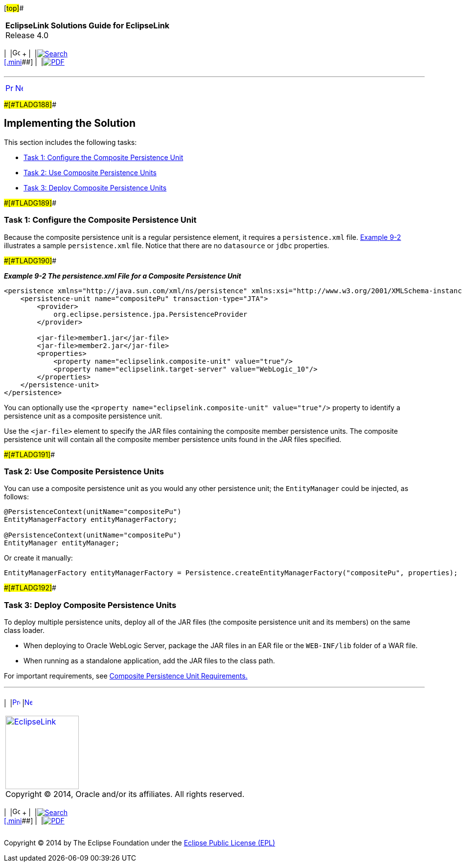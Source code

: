 [[cse]][#top]##

[width="100%",cols="<50%,>50%",]
|===
|*EclipseLink Solutions Guide for EclipseLink* +
Release 4.0 a|
[width="99%",cols="20%,^16%,16%,^16%,16%,^16%",]
|===
|  |image:../../dcommon/images/contents.png[Go To Table Of
Contents,width=16,height=16] + | 
|link:../../[image:../../dcommon/images/search.png[Search] +
[.mini]##] | 
|link:../eclipselink_otlcg.pdf[image:../../dcommon/images/pdf_icon.png[PDF]]
|===

|===

'''''

[cols="^,^,",]
|===
|link:usingmultipledbs001.htm[image:../../dcommon/images/larrow.png[Previous,width=16,height=16]]
|link:usingmultipledbs003.htm[image:../../dcommon/images/rarrow.png[Next,width=16,height=16]]
| 
|===

[#CIHJJBFF]####[#TLADG188]####

== Implementing the Solution

This section includes the following tasks:

* link:#CIHJIFHA[Task 1: Configure the Composite Persistence Unit]
* link:#CIHEIBDH[Task 2: Use Composite Persistence Units]
* link:#CIHFIAJH[Task 3: Deploy Composite Persistence Units]

[#CIHJIFHA]####[#TLADG189]####

=== Task 1: Configure the Composite Persistence Unit

Because the composite persistence unit is a regular persistence element,
it requires a `persistence.xml` file. link:#CIHHAGCG[Example 9-2]
illustrates a sample `persistence.xml` file. Notice that there are no
`datasource` or `jdbc` properties.

[#CIHHAGCG]####[#TLADG190]####

*_Example 9-2 The persistence.xml File for a Composite Persistence
Unit_*

[source,oac_no_warn]
----
<persistence xmlns="http://java.sun.com/xml/ns/persistence" xmlns:xsi="http://www.w3.org/2001/XMLSchema-instance" xsi:schemaLocation="http://java.sun.com/xml/ns/persistence persistence_1_0.xsd" version="1.0">
    <persistence-unit name="compositePu" transaction-type="JTA">
        <provider>
            org.eclipse.persistence.jpa.PersistenceProvider
        </provider>
 
        <jar-file>member1.jar</jar-file>
        <jar-file>member2.jar</jar-file> 
        <properties>
            <property name="eclipselink.composite-unit" value="true"/>
            <property name="eclipselink.target-server" value="WebLogic_10"/>
        </properties>
    </persistence-unit>
</persistence>
----

You can optionally use the
`<property name="eclipselink.composite-unit" value="true"/>` property to
identify a persistence unit as a composite persistence unit.

Use the `<jar-file>` element to specify the JAR files containing the
composite member persistence units. The composite persistence unit will
contain all the composite member persistence units found in the JAR
files specified.

[#CIHEIBDH]####[#TLADG191]####

=== Task 2: Use Composite Persistence Units

You can use a composite persistence unit as you would any other
persistence unit; the `EntityManager` could be injected, as follows:

[source,oac_no_warn]
----
@PersistenceContext(unitName="compositePu")
EntityManagerFactory entityManagerFactory;

@PersistenceContext(unitName="compositePu")
EntityManager entityManager;
----

Or create it manually:

[source,oac_no_warn]
----
EntityManagerFactory entityManagerFactory = Persistence.createEntityManagerFactory("compositePu", properties);
----

[#CIHFIAJH]####[#TLADG192]####

=== Task 3: Deploy Composite Persistence Units

To deploy multiple persistence units, deploy all of the JAR files (the
composite persistence unit and its members) on the same class loader.

* When deploying to Oracle WebLogic Server, package the JAR files in an
EAR file or the `WEB-INF/lib` folder of a WAR file.
* When running as a standalone application, add the JAR files to the
class path.

For important requirements, see
link:usingmultipledbs001.htm#CIHJCHAF[Composite Persistence Unit
Requirements.]

'''''

[width="66%",cols="50%,^,>50%",]
|===
a|
[width="96%",cols=",^50%,^50%",]
|===
| 
|link:usingmultipledbs001.htm[image:../../dcommon/images/larrow.png[Previous,width=16,height=16]]
|link:usingmultipledbs003.htm[image:../../dcommon/images/rarrow.png[Next,width=16,height=16]]
|===

|http://www.eclipse.org/eclipselink/[image:../../dcommon/images/ellogo.png[EclipseLink,width=150]] +
Copyright © 2014, Oracle and/or its affiliates. All rights reserved.
link:../../dcommon/html/cpyr.htm[ +
] a|
[width="99%",cols="20%,^16%,16%,^16%,16%,^16%",]
|===
|  |image:../../dcommon/images/contents.png[Go To Table Of
Contents,width=16,height=16] + | 
|link:../../[image:../../dcommon/images/search.png[Search] +
[.mini]##] | 
|link:../eclipselink_otlcg.pdf[image:../../dcommon/images/pdf_icon.png[PDF]]
|===

|===

[[copyright]]
Copyright © 2014 by The Eclipse Foundation under the
http://www.eclipse.org/org/documents/epl-v10.php[Eclipse Public License
(EPL)] +
